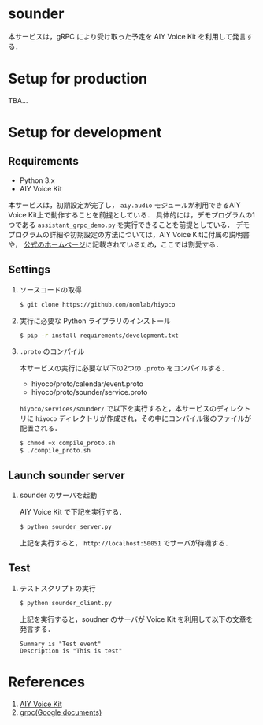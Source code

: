 * sounder
本サービスは，gRPC により受け取った予定を AIY Voice Kit を利用して発言する．

* Setup for production

TBA...

* Setup for development
** Requirements
+ Python 3.x
+ AIY Voice Kit

本サービスは，初期設定が完了し， =aiy.audio= モジュールが利用できるAIY Voice Kit上で動作することを前提としている．
具体的には，デモプログラムの1つである =assistant_grpc_demo.py= を実行できることを前提としている．
デモプログラムの詳細や初期設定の方法については，AIY Voice Kitに付属の説明書や， [[https://aiyprojects.withgoogle.com/voice/][公式のホームページ]]に記載されているため，ここでは割愛する．

** Settings
1. ソースコードの取得

  #+BEGIN_SRC sh
  $ git clone https://github.com/nomlab/hiyoco
  #+END_SRC

2. 実行に必要な Python ライブラリのインストール

  #+BEGIN_SRC sh
  $ pip -r install requirements/development.txt
  #+END_SRC

3. =.proto= のコンパイル

  本サービスの実行に必要な以下の2つの =.proto= をコンパイルする．
   + hiyoco/proto/calendar/event.proto
   + hiyoco/proto/sounder/service.proto

  =hiyoco/services/sounder/= で以下を実行すると，本サービスのディレクトリに =hiyoco= ディレクトリが作成され，その中にコンパイル後のファイルが配置される．

   #+BEGIN_SRC sh
   $ chmod +x compile_proto.sh
   $ ./compile_proto.sh
   #+END_SRC

** Launch sounder server
1. sounder のサーバを起動

   AIY Voice Kit で下記を実行する．
  #+BEGIN_SRC sh
  $ python sounder_server.py
  #+END_SRC

  上記を実行すると， =http://localhost:50051= でサーバが待機する．

** Test
1. テストスクリプトの実行

  #+BEGIN_SRC sh
  $ python sounder_client.py
  #+END_SRC

  上記を実行すると，soudner のサーバが Voice Kit を利用して以下の文章を発言する．

  #+BEGIN_SRC
  Summary is "Test event"
  Description is "This is test"
  #+END_SRC

* References
1. [[https://aiyprojects.withgoogle.com/voice/][AIY Voice Kit]]
2. [[https://grpc.io/docs/quickstart/python.html][grpc(Google documents)]]
